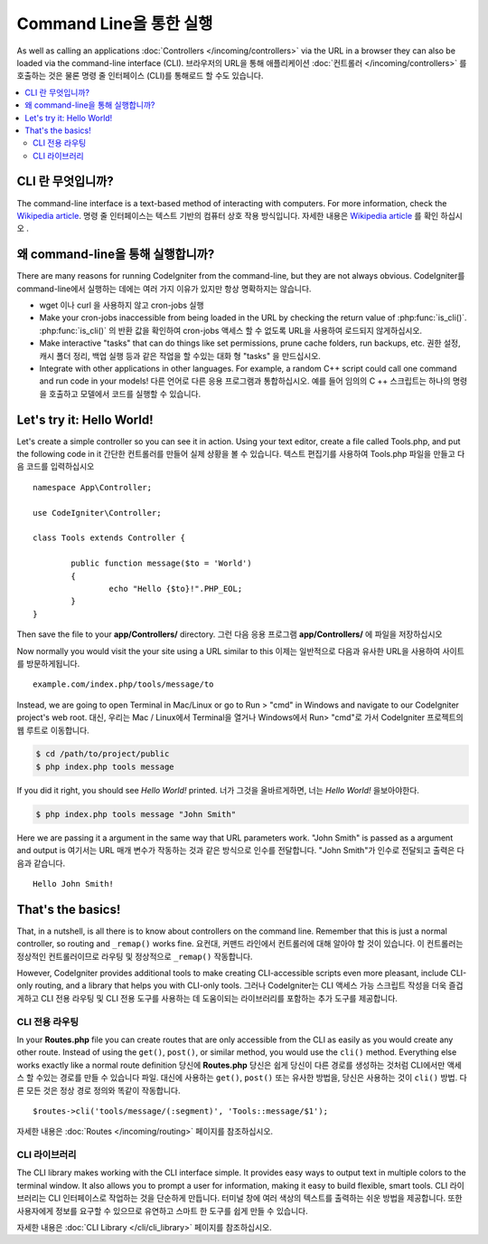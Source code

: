 ########################
Command Line을 통한 실행
########################

As well as calling an applications :doc:`Controllers </incoming/controllers>`
via the URL in a browser they can also be loaded via the command-line
interface (CLI).
브라우저의 URL을 통해 애플리케이션 :doc:`컨트롤러 </incoming/controllers>` 를 호출하는 것은 물론 명령 줄 인터페이스 (CLI)를 통해로드 할 수도 있습니다.

.. contents::
    :local:
    :depth: 2

CLI 란 무엇입니까?
===================

The command-line interface is a text-based method of interacting with
computers. For more information, check the `Wikipedia
article <http://en.wikipedia.org/wiki/Command-line_interface>`_.
명령 줄 인터페이스는 텍스트 기반의 컴퓨터 상호 작용 방식입니다. 
자세한 내용은 `Wikipedia article <http://en.wikipedia.org/wiki/Command-line_interface>`_
를 확인 하십시오 .

왜  command-line을 통해 실행합니까?
===================================

There are many reasons for running CodeIgniter from the command-line,
but they are not always obvious.
CodeIgniter를  command-line에서 실행하는 데에는 여러 가지 이유가 있지만 항상 명확하지는 않습니다.

-  wget 이나 curl 을 사용하지 않고 cron-jobs 실행
-  Make your cron-jobs inaccessible from being loaded in the URL by
   checking the return value of :php:func:`is_cli()`.
   :php:func:`is_cli()` 의 반환 값을 확인하여 cron-jobs 액세스 할 수 없도록 URL을 사용하여 로드되지 않게하십시오.
-  Make interactive "tasks" that can do things like set permissions,
   prune cache folders, run backups, etc.
   권한 설정, 캐시 폴더 정리, 백업 실행 등과 같은 작업을 할 수있는 대화 형 "tasks" 을 만드십시오.
-  Integrate with other applications in other languages. For example, a
   random C++ script could call one command and run code in your models!
   다른 언어로 다른 응용 프로그램과 통합하십시오. 예를 들어 임의의 C ++ 스크립트는 하나의 명령을 호출하고 모델에서 코드를 실행할 수 있습니다.

Let's try it: Hello World!
==========================

Let's create a simple controller so you can see it in action. Using your
text editor, create a file called Tools.php, and put the following code
in it
간단한 컨트롤러를 만들어 실제 상황을 볼 수 있습니다. 텍스트 편집기를 사용하여 Tools.php 파일을 만들고 다음 코드를 입력하십시오 

::

	namespace App\Controller;
	
	use CodeIgniter\Controller;

	class Tools extends Controller {

		public function message($to = 'World')
		{
			echo "Hello {$to}!".PHP_EOL;
		}
	}

Then save the file to your **app/Controllers/** directory.
그런 다음 응용 프로그램 **app/Controllers/** 에 파일을 저장하십시오 

Now normally you would visit the your site using a URL similar to this
이제는 일반적으로 다음과 유사한 URL을 사용하여 사이트를 방문하게됩니다.

::

	example.com/index.php/tools/message/to

Instead, we are going to open Terminal in Mac/Linux or go to Run > "cmd"
in Windows and navigate to our CodeIgniter project's web root.
대신, 우리는 Mac / Linux에서 Terminal을 열거나 Windows에서 Run> "cmd"로 가서 CodeIgniter 프로젝트의 웹 루트로 이동합니다.

.. code-block:: bash

	$ cd /path/to/project/public
	$ php index.php tools message

If you did it right, you should see *Hello World!* printed.
너가 그것을 올바르게하면, 너는 *Hello World!* 을보아야한다.

.. code-block:: bash

	$ php index.php tools message "John Smith"

Here we are passing it a argument in the same way that URL parameters
work. "John Smith" is passed as a argument and output is
여기서는 URL 매개 변수가 작동하는 것과 같은 방식으로 인수를 전달합니다. "John Smith"가 인수로 전달되고 출력은 다음과 같습니다.

::

	Hello John Smith!

That's the basics!
==================

That, in a nutshell, is all there is to know about controllers on the
command line. Remember that this is just a normal controller, so routing
and ``_remap()`` works fine.
요컨대, 커맨드 라인에서 컨트롤러에 대해 알아야 할 것이 있습니다. 이 컨트롤러는 정상적인 컨트롤러이므로 라우팅 및 정상적으로 ``_remap()`` 작동합니다.

However, CodeIgniter provides additional tools to make creating CLI-accessible
scripts even more pleasant, include CLI-only routing, and a library that helps
you with CLI-only tools.
그러나 CodeIgniter는 CLI 액세스 가능 스크립트 작성을 더욱 즐겁게하고 CLI 전용 라우팅 및 CLI 전용 도구를 사용하는 데 도움이되는 라이브러리를 포함하는 추가 도구를 제공합니다.

CLI 전용 라우팅
----------------

In your **Routes.php** file you can create routes that are only accessible from
the CLI as easily as you would create any other route. Instead of using the ``get()``,
``post()``, or similar method, you would use the ``cli()`` method. Everything else
works exactly like a normal route definition
당신에 **Routes.php** 당신은 쉽게 당신이 다른 경로를 생성하는 것처럼 CLI에서만 액세스 할 수있는 경로를 만들 수 있습니다 파일. 대신에 사용하는 ``get()``, ``post()`` 또는 유사한 방법을, 당신은 사용하는 것이 ``cli()`` 방법. 다른 모든 것은 정상 경로 정의와 똑같이 작동합니다.

::

    $routes->cli('tools/message/(:segment)', 'Tools::message/$1');

자세한 내용은 :doc:`Routes </incoming/routing>` 페이지를 참조하십시오.

CLI 라이브러리
---------------

The CLI library makes working with the CLI interface simple.
It provides easy ways to output text in multiple colors to the terminal window. It also
allows you to prompt a user for information, making it easy to build flexible, smart tools.
CLI 라이브러리는 CLI 인터페이스로 작업하는 것을 단순하게 만듭니다. 터미널 창에 여러 색상의 텍스트를 출력하는 쉬운 방법을 제공합니다. 또한 사용자에게 정보를 요구할 수 있으므로 유연하고 스마트 한 도구를 쉽게 만들 수 있습니다.

자세한 내용은 :doc:`CLI Library </cli/cli_library>` 페이지를 참조하십시오.
